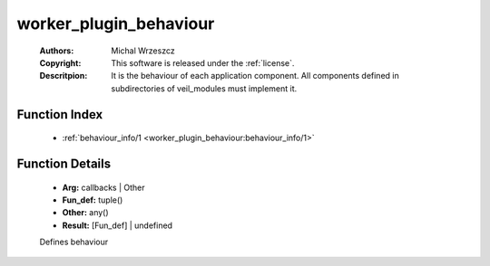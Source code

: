 .. _worker_plugin_behaviour:

worker_plugin_behaviour
=======================

	:Authors: Michal Wrzeszcz
	:Copyright: This software is released under the :ref:`license`.
	:Descritpion: It is the behaviour of each application component. All components defined in subdirectories of veil_modules must implement it.

Function Index
~~~~~~~~~~~~~~~

	* :ref:`behaviour_info/1 <worker_plugin_behaviour:behaviour_info/1>`

Function Details
~~~~~~~~~~~~~~~~~

	.. _`worker_plugin_behaviour:behaviour_info/1`:

	.. function:: behaviour_info(Arg) -> Result
		:noindex:

	* **Arg:** callbacks | Other
	* **Fun_def:** tuple()
	* **Other:** any()
	* **Result:** [Fun_def] | undefined

	Defines behaviour

